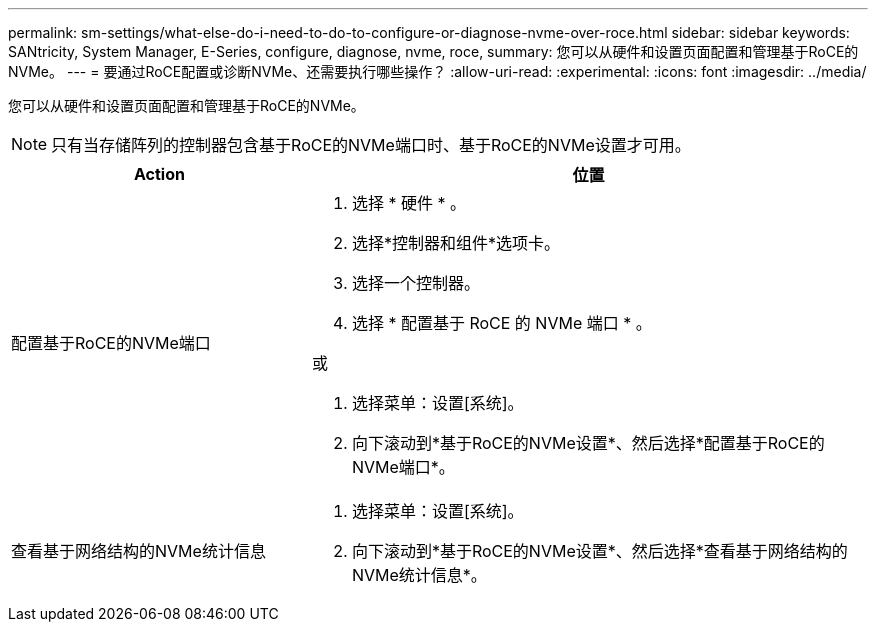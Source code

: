 ---
permalink: sm-settings/what-else-do-i-need-to-do-to-configure-or-diagnose-nvme-over-roce.html 
sidebar: sidebar 
keywords: SANtricity, System Manager, E-Series, configure, diagnose, nvme, roce, 
summary: 您可以从硬件和设置页面配置和管理基于RoCE的NVMe。 
---
= 要通过RoCE配置或诊断NVMe、还需要执行哪些操作？
:allow-uri-read: 
:experimental: 
:icons: font
:imagesdir: ../media/


[role="lead"]
您可以从硬件和设置页面配置和管理基于RoCE的NVMe。

[NOTE]
====
只有当存储阵列的控制器包含基于RoCE的NVMe端口时、基于RoCE的NVMe设置才可用。

====
[cols="35h,~"]
|===
| Action | 位置 


 a| 
配置基于RoCE的NVMe端口
 a| 
. 选择 * 硬件 * 。
. 选择*控制器和组件*选项卡。
. 选择一个控制器。
. 选择 * 配置基于 RoCE 的 NVMe 端口 * 。


或

. 选择菜单：设置[系统]。
. 向下滚动到*基于RoCE的NVMe设置*、然后选择*配置基于RoCE的NVMe端口*。




 a| 
查看基于网络结构的NVMe统计信息
 a| 
. 选择菜单：设置[系统]。
. 向下滚动到*基于RoCE的NVMe设置*、然后选择*查看基于网络结构的NVMe统计信息*。


|===